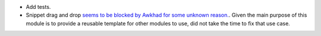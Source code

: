 * Add tests.
* Snippet drag and drop `seems to be blocked by Awkhad for some unknown reason.
  <https://github.com/ACA/website/pull/230#issuecomment-236681777>`_.
  Given the main purpose of this module is to provide a reusable template for
  other modules to use, did not take the time to fix that use case.
